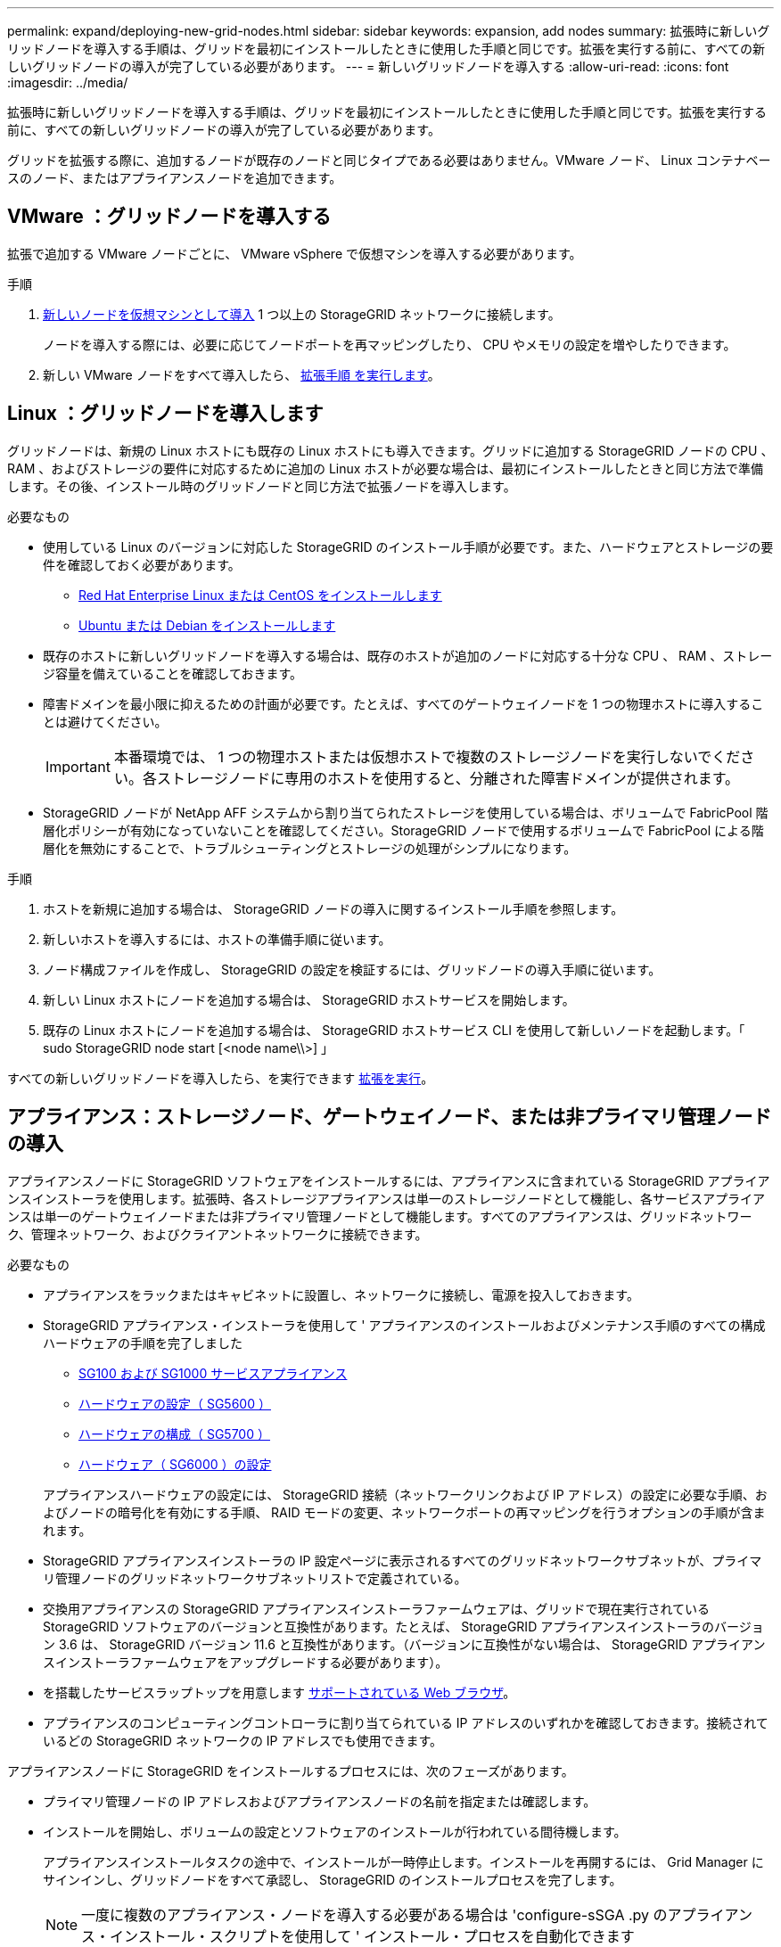 ---
permalink: expand/deploying-new-grid-nodes.html 
sidebar: sidebar 
keywords: expansion, add nodes 
summary: 拡張時に新しいグリッドノードを導入する手順は、グリッドを最初にインストールしたときに使用した手順と同じです。拡張を実行する前に、すべての新しいグリッドノードの導入が完了している必要があります。 
---
= 新しいグリッドノードを導入する
:allow-uri-read: 
:icons: font
:imagesdir: ../media/


[role="lead"]
拡張時に新しいグリッドノードを導入する手順は、グリッドを最初にインストールしたときに使用した手順と同じです。拡張を実行する前に、すべての新しいグリッドノードの導入が完了している必要があります。

グリッドを拡張する際に、追加するノードが既存のノードと同じタイプである必要はありません。VMware ノード、 Linux コンテナベースのノード、またはアプライアンスノードを追加できます。



== VMware ：グリッドノードを導入する

拡張で追加する VMware ノードごとに、 VMware vSphere で仮想マシンを導入する必要があります。

.手順
. xref:../vmware/deploying-storagegrid-node-as-virtual-machine.adoc[新しいノードを仮想マシンとして導入] 1 つ以上の StorageGRID ネットワークに接続します。
+
ノードを導入する際には、必要に応じてノードポートを再マッピングしたり、 CPU やメモリの設定を増やしたりできます。

. 新しい VMware ノードをすべて導入したら、 xref:performing-expansion.adoc[拡張手順 を実行します]。




== Linux ：グリッドノードを導入します

グリッドノードは、新規の Linux ホストにも既存の Linux ホストにも導入できます。グリッドに追加する StorageGRID ノードの CPU 、 RAM 、およびストレージの要件に対応するために追加の Linux ホストが必要な場合は、最初にインストールしたときと同じ方法で準備します。その後、インストール時のグリッドノードと同じ方法で拡張ノードを導入します。

.必要なもの
* 使用している Linux のバージョンに対応した StorageGRID のインストール手順が必要です。また、ハードウェアとストレージの要件を確認しておく必要があります。
+
** xref:../rhel/index.adoc[Red Hat Enterprise Linux または CentOS をインストールします]
** xref:../ubuntu/index.adoc[Ubuntu または Debian をインストールします]


* 既存のホストに新しいグリッドノードを導入する場合は、既存のホストが追加のノードに対応する十分な CPU 、 RAM 、ストレージ容量を備えていることを確認しておきます。
* 障害ドメインを最小限に抑えるための計画が必要です。たとえば、すべてのゲートウェイノードを 1 つの物理ホストに導入することは避けてください。
+

IMPORTANT: 本番環境では、 1 つの物理ホストまたは仮想ホストで複数のストレージノードを実行しないでください。各ストレージノードに専用のホストを使用すると、分離された障害ドメインが提供されます。

* StorageGRID ノードが NetApp AFF システムから割り当てられたストレージを使用している場合は、ボリュームで FabricPool 階層化ポリシーが有効になっていないことを確認してください。StorageGRID ノードで使用するボリュームで FabricPool による階層化を無効にすることで、トラブルシューティングとストレージの処理がシンプルになります。


.手順
. ホストを新規に追加する場合は、 StorageGRID ノードの導入に関するインストール手順を参照します。
. 新しいホストを導入するには、ホストの準備手順に従います。
. ノード構成ファイルを作成し、 StorageGRID の設定を検証するには、グリッドノードの導入手順に従います。
. 新しい Linux ホストにノードを追加する場合は、 StorageGRID ホストサービスを開始します。
. 既存の Linux ホストにノードを追加する場合は、 StorageGRID ホストサービス CLI を使用して新しいノードを起動します。「 sudo StorageGRID node start [<node name\\>] 」


すべての新しいグリッドノードを導入したら、を実行できます xref:performing-expansion.adoc[拡張を実行]。



== アプライアンス：ストレージノード、ゲートウェイノード、または非プライマリ管理ノードの導入

アプライアンスノードに StorageGRID ソフトウェアをインストールするには、アプライアンスに含まれている StorageGRID アプライアンスインストーラを使用します。拡張時、各ストレージアプライアンスは単一のストレージノードとして機能し、各サービスアプライアンスは単一のゲートウェイノードまたは非プライマリ管理ノードとして機能します。すべてのアプライアンスは、グリッドネットワーク、管理ネットワーク、およびクライアントネットワークに接続できます。

.必要なもの
* アプライアンスをラックまたはキャビネットに設置し、ネットワークに接続し、電源を投入しておきます。
* StorageGRID アプライアンス・インストーラを使用して ' アプライアンスのインストールおよびメンテナンス手順のすべての構成ハードウェアの手順を完了しました
+
** xref:../sg100-1000/index.adoc[SG100 および SG1000 サービスアプライアンス]
** xref:../sg5600/configuring-hardware.adoc[ハードウェアの設定（ SG5600 ）]
** xref:../sg5700/configuring-hardware-sg5712-60.adoc[ハードウェアの構成（ SG5700 ）]
** xref:../sg6000/configuring-hardware.adoc[ハードウェア（ SG6000 ）の設定]


+
アプライアンスハードウェアの設定には、 StorageGRID 接続（ネットワークリンクおよび IP アドレス）の設定に必要な手順、およびノードの暗号化を有効にする手順、 RAID モードの変更、ネットワークポートの再マッピングを行うオプションの手順が含まれます。

* StorageGRID アプライアンスインストーラの IP 設定ページに表示されるすべてのグリッドネットワークサブネットが、プライマリ管理ノードのグリッドネットワークサブネットリストで定義されている。
* 交換用アプライアンスの StorageGRID アプライアンスインストーラファームウェアは、グリッドで現在実行されている StorageGRID ソフトウェアのバージョンと互換性があります。たとえば、 StorageGRID アプライアンスインストーラのバージョン 3.6 は、 StorageGRID バージョン 11.6 と互換性があります。（バージョンに互換性がない場合は、 StorageGRID アプライアンスインストーラファームウェアをアップグレードする必要があります）。
* を搭載したサービスラップトップを用意します xref:../admin/web-browser-requirements.adoc[サポートされている Web ブラウザ]。
* アプライアンスのコンピューティングコントローラに割り当てられている IP アドレスのいずれかを確認しておきます。接続されているどの StorageGRID ネットワークの IP アドレスでも使用できます。


アプライアンスノードに StorageGRID をインストールするプロセスには、次のフェーズがあります。

* プライマリ管理ノードの IP アドレスおよびアプライアンスノードの名前を指定または確認します。
* インストールを開始し、ボリュームの設定とソフトウェアのインストールが行われている間待機します。
+
アプライアンスインストールタスクの途中で、インストールが一時停止します。インストールを再開するには、 Grid Manager にサインインし、グリッドノードをすべて承認し、 StorageGRID のインストールプロセスを完了します。

+

NOTE: 一度に複数のアプライアンス・ノードを導入する必要がある場合は 'configure-sSGA .py のアプライアンス・インストール・スクリプトを使用して ' インストール・プロセスを自動化できます



.手順
. ブラウザを開き、アプライアンスのコンピューティングコントローラの IP アドレスのいずれかを入力します。
+
https://_Controller_IP_:8443`

+
StorageGRID アプライアンスインストーラのホームページが表示されます。

. 「 * プライマリ管理ノード * 接続」セクションで、プライマリ管理ノードの IP アドレスを指定する必要があるかどうかを確認します。
+
このデータセンターに他のノードがすでにインストールされている場合は、プライマリ管理ノードまたは ADMIN_IP が設定された少なくとも 1 つのグリッドノードが同じサブネットにあるという想定で、 StorageGRID アプライアンスインストーラがこの IP アドレスを自動的に検出します。

. この IP アドレスが表示されない場合や変更する必要がある場合は、アドレスを指定します。
+
[cols="1a,2a"]
|===
| オプション | 説明 


 a| 
IP を手動で入力します
 a| 
.. Enable Admin Node discovery * チェックボックスの選択を解除します。
.. IP アドレスを手動で入力します。
.. [ 保存（ Save ） ] をクリックします。
.. 新しい IP アドレスの接続状態が READY になるまで待ちます。




 a| 
接続されたすべてのプライマリ管理ノードの自動検出
 a| 
.. Enable Admin Node discovery * チェックボックスを選択します。
.. 検出された IP アドレスのリストが表示されるまで待ちます。
.. このアプライアンスストレージノードを導入するグリッドのプライマリ管理ノードを選択します。
.. [ 保存（ Save ） ] をクリックします。
.. 新しい IP アドレスの接続状態が READY になるまで待ちます。


|===
. [ * ノード名 * ] フィールドに、このアプライアンス・ノードに使用する名前を入力し、 [ * 保存 * ] を選択します。
+
このノード名は、 StorageGRID システムでこのアプライアンスノードに割り当てられ、このタブは、 Grid Manager のノードページ（概要タブ）に表示されます。ノードを承認するときに、必要に応じて、この名前を変更できます。

. 「 * インストール * 」セクションで、現在の状態が「プライマリ管理ノード _admin_ip_` を使用した _ ノード name_into グリッドのインストールを開始する準備ができている」であり、「インストールの開始 * 」ボタンが有効になっていることを確認します。
+
[Start Installation* （インストールの開始） ] ボタンが有効になっていない場合は、ネットワーク設定またはポート設定の変更が必要になることがあります。手順については、使用しているアプライアンスのインストールとメンテナンスの手順を参照してください。

. StorageGRID アプライアンスインストーラのホームページで、「インストールの開始」を選択します。
+
image::../media/appliance_installer_home_start_installation_enabled.gif[この図には説明が付随しています。]

+
現在の状態が「 Installation is in progress 」に変わり、「 Monitor Installation 」ページが表示されます。

. 拡張に複数のアプライアンスノードが含まれている場合は、アプライアンスごとに上記の手順を繰り返します。
+

NOTE: 一度に複数のアプライアンスストレージノードを導入する必要がある場合は、 configure-sga.py アプライアンスインストールスクリプトを使用してインストールプロセスを自動化できます。

. モニタのインストールページに手動でアクセスする必要がある場合は、メニューバーから * モニタのインストール * を選択します。
+
Monitor Installation ページにインストールの進行状況が表示されます。

+
image::../media/monitor_installation_configure_storage.gif[この図には説明が付随しています。]

+
青色のステータスバーは、現在進行中のタスクを示します。緑のステータスバーは、正常に完了したタスクを示します。

+

NOTE: インストーラは、以前のインストールで完了したタスクが再実行されないようにします。インストールを再実行している場合 ' 再実行する必要のないタスクは ' 緑色のステータスバーとステータスが [ スキップ済み ] と表示されます

. インストールの最初の 2 つのステージの進行状況を確認します。
+
* 1 。アプライアンスを設定 *

+
この段階では、次のいずれかのプロセスが実行されます。

+
** ストレージアプライアンスの場合、インストーラがストレージコントローラに接続し、既存の設定があれば消去し、 SANtricity ソフトウェアと通信してボリュームを設定し、ホストを設定します。
** サービスアプライアンスの場合、既存の設定があればインストーラがコンピューティングコントローラのドライブから消去し、ホストを設定します。


+
※ 2OS * をインストールします

+
インストーラが StorageGRID のベースとなるオペレーティングシステムイメージをアプライアンスにコピーします。

. コンソールウィンドウにメッセージが表示され、 Grid Manager を使用してノードを承認するように求めるメッセージが表示されるまで、インストールの進行状況の監視を続けます。
+

NOTE: この拡張で追加したすべてのノードが承認できる状態になるまでは、 Grid Manager でノードを承認しないでください。

+
image::../media/monitor_installation_install_sgws.gif[この図には説明が付随しています。]


